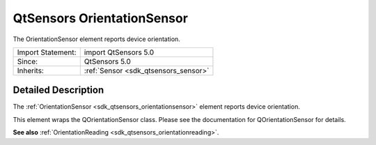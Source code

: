 .. _sdk_qtsensors_orientationsensor:
QtSensors OrientationSensor
===========================

The OrientationSensor element reports device orientation.

+--------------------------------------+--------------------------------------+
| Import Statement:                    | import QtSensors 5.0                 |
+--------------------------------------+--------------------------------------+
| Since:                               | QtSensors 5.0                        |
+--------------------------------------+--------------------------------------+
| Inherits:                            | :ref:`Sensor <sdk_qtsensors_sensor>` |
+--------------------------------------+--------------------------------------+

Detailed Description
--------------------

The :ref:`OrientationSensor <sdk_qtsensors_orientationsensor>` element
reports device orientation.

This element wraps the QOrientationSensor class. Please see the
documentation for QOrientationSensor for details.

**See also** :ref:`OrientationReading <sdk_qtsensors_orientationreading>`.

